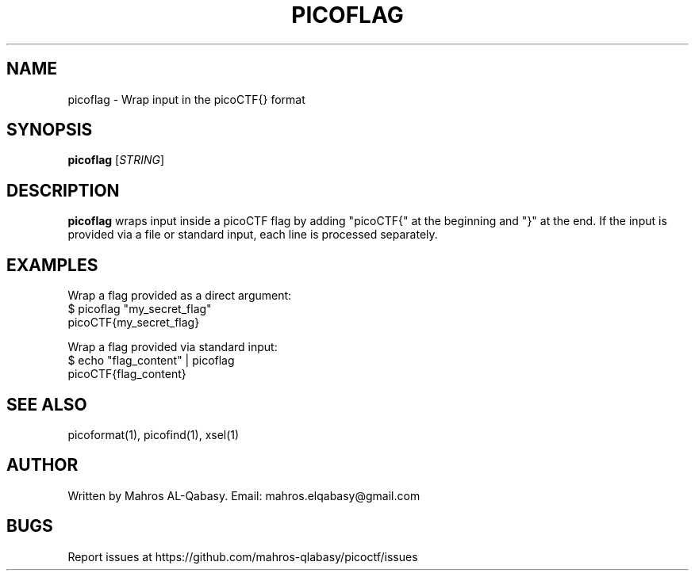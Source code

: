 .TH PICOFLAG 1 "March 2025" "picoCTF Tools" "User Commands"

.SH NAME
picoflag \- Wrap input in the picoCTF{} format

.SH SYNOPSIS
.B picoflag
[\fISTRING\fR]

.SH DESCRIPTION
.B picoflag
wraps input inside a picoCTF flag by adding "picoCTF{" at the beginning and "}" at the end.  
If the input is provided via a file or standard input, each line is processed separately.

.SH EXAMPLES
Wrap a flag provided as a direct argument:
.nf
$ picoflag "my_secret_flag"
picoCTF{my_secret_flag}
.fi

Wrap a flag provided via standard input:
.nf
$ echo "flag_content" | picoflag
picoCTF{flag_content}
.fi

.SH SEE ALSO
picoformat(1), picofind(1), xsel(1)

.SH AUTHOR
Written by Mahros AL-Qabasy.
Email: mahros.elqabasy@gmail.com

.SH BUGS
Report issues at https://github.com/mahros-qlabasy/picoctf/issues
